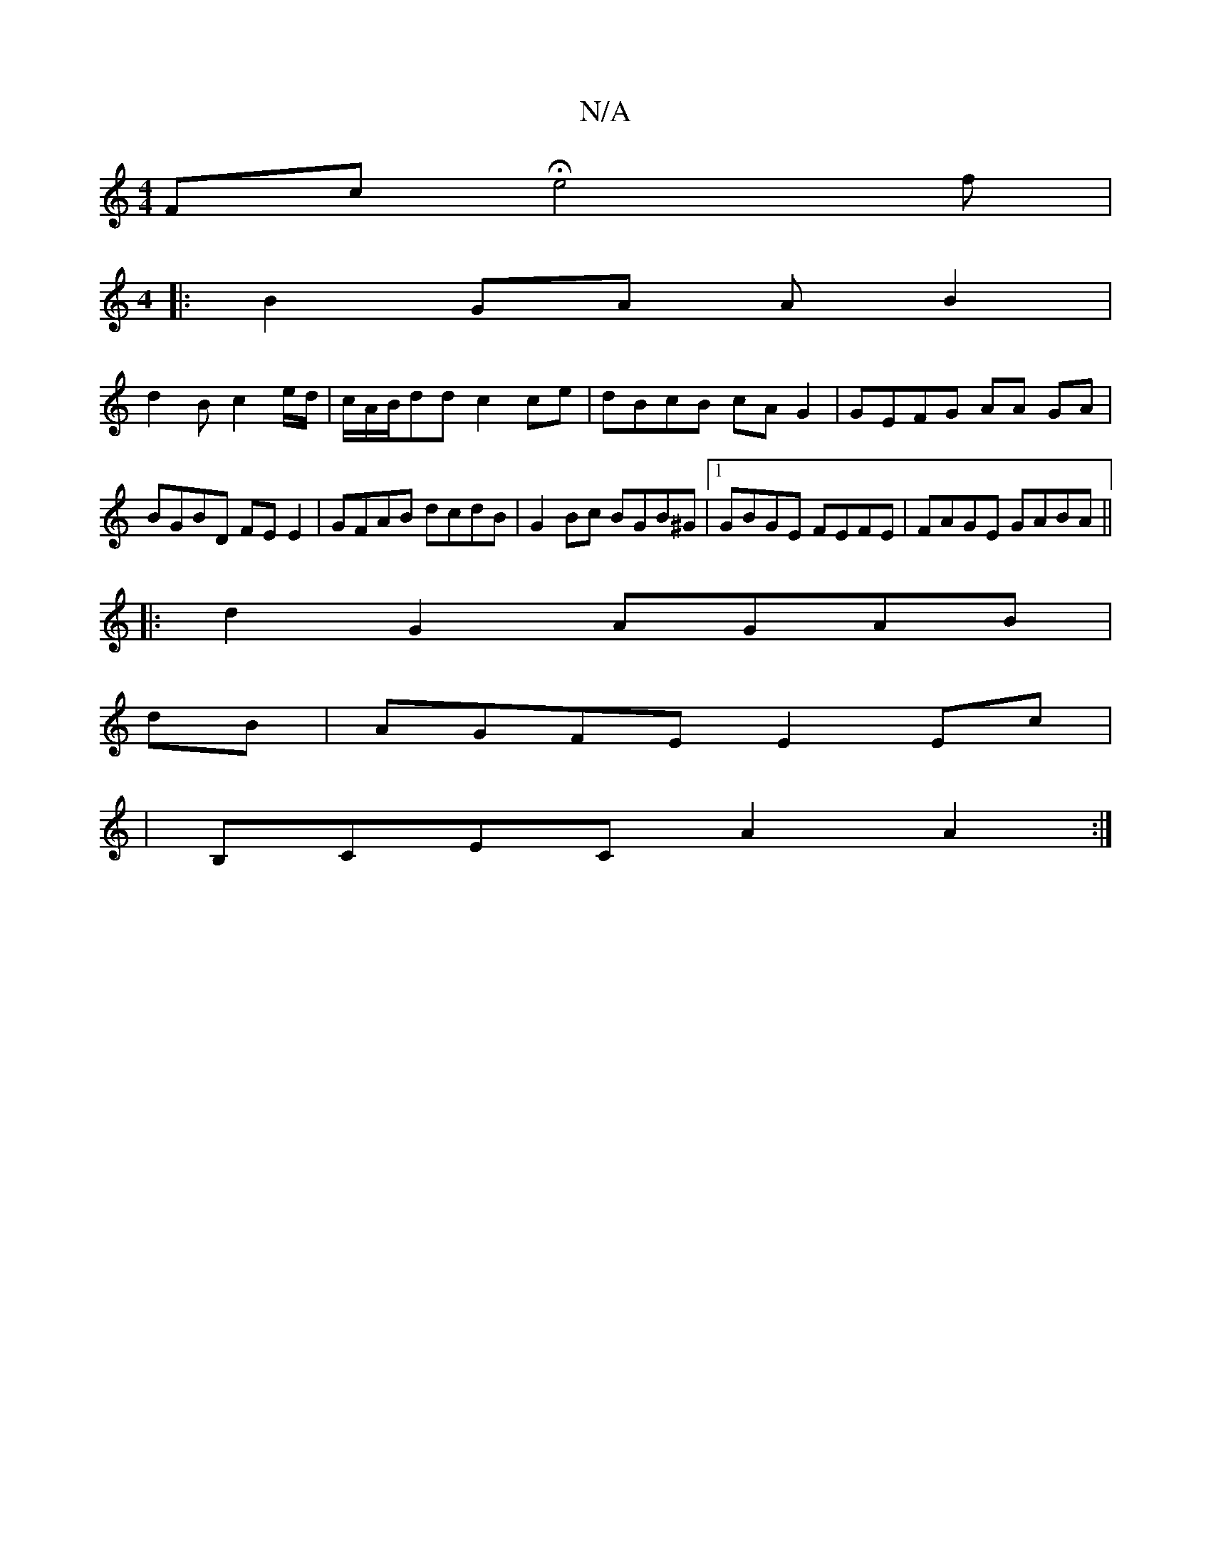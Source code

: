 X:1
T:N/A
M:4/4
R:N/A
K:Cmajor
' Fc He4f|
[M:4
|: B2 GA A B2 |
d2 B c2 e/d/ | c/A/B/dd c2 ce | dBcB cAG2|GEFG AA GA|BGBD FEE2|GFAB dcdB|G2 Bc BGB^G|1 GBGE FEFE|FAGE GABA||
|: d2 G2 AGAB|
dB|AGFE E2Ec|
|B,CEC A2 A2:|

EDDFF GAGG|ca^